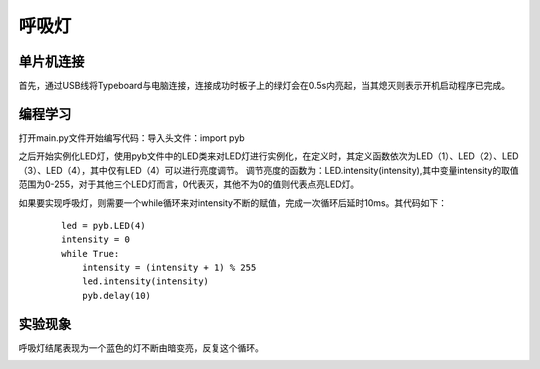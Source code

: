 呼吸灯
^^^^^^^^^^^^^^^^^^^^^
单片机连接
------------------
首先，通过USB线将Typeboard与电脑连接，连接成功时板子上的绿灯会在0.5s内亮起，当其熄灭则表示开机启动程序已完成。

.. image:: https://github.com/tian0927/hello-world/raw/master/control.png

编程学习
------------------

打开main.py文件开始编写代码：导入头文件：import pyb

.. image:: https://github.com/tian0927/hello-world/raw/master/hxd1.png

之后开始实例化LED灯，使用pyb文件中的LED类来对LED灯进行实例化，在定义时，其定义函数依次为LED（1）、LED（2）、LED（3）、LED（4），其中仅有LED（4）可以进行亮度调节。
调节亮度的函数为：LED.intensity(intensity),其中变量intensity的取值范围为0-255，对于其他三个LED灯而言，0代表灭，其他不为0的值则代表点亮LED灯。

如果要实现呼吸灯，则需要一个while循环来对intensity不断的赋值，完成一次循环后延时10ms。其代码如下：

 ::
 
     led = pyb.LED(4)
     intensity = 0
     while True:
         intensity = (intensity + 1) % 255
         led.intensity(intensity)
         pyb.delay(10) 

.. image:: https://github.com/tian0927/hello-world/raw/master/hxd2.png

实验现象
------------------
呼吸灯结尾表现为一个蓝色的灯不断由暗变亮，反复这个循环。

.. image:: https://github.com/tian0927/hello-world/raw/master/hxd3.png
